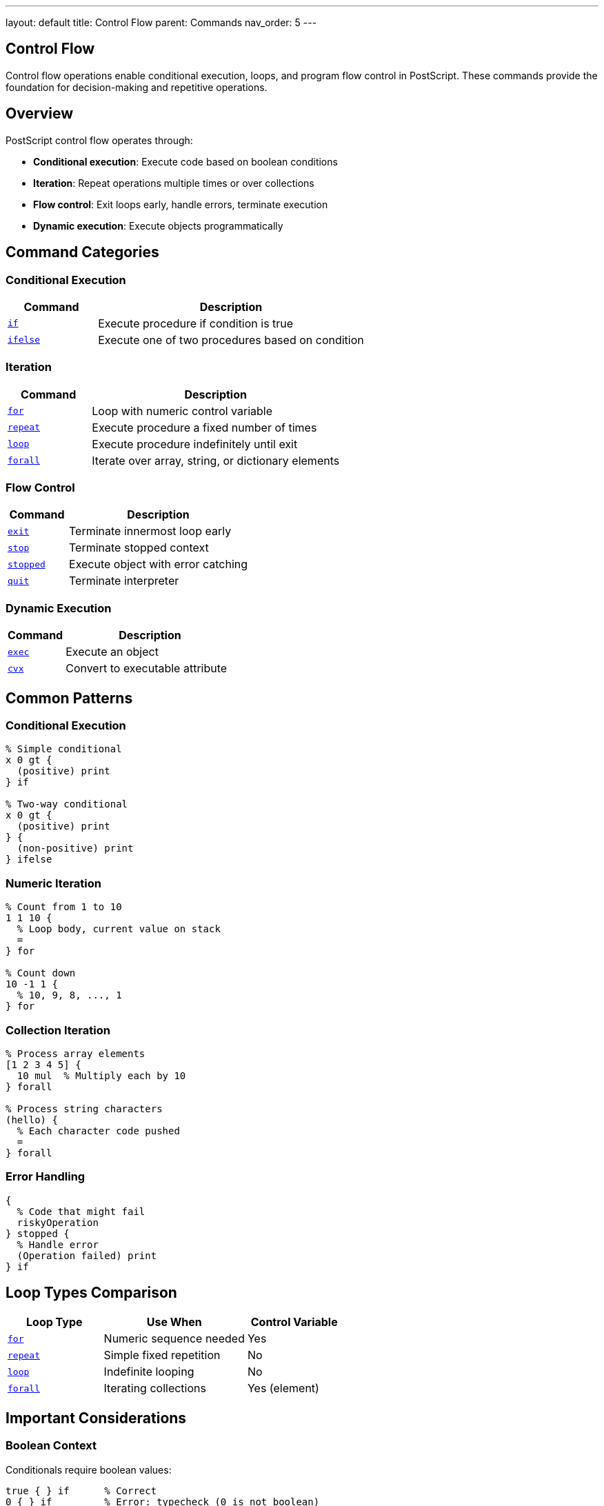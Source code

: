 ---
layout: default
title: Control Flow
parent: Commands
nav_order: 5
---

== Control Flow

Control flow operations enable conditional execution, loops, and program flow control in PostScript. These commands provide the foundation for decision-making and repetitive operations.

== Overview

PostScript control flow operates through:

* **Conditional execution**: Execute code based on boolean conditions
* **Iteration**: Repeat operations multiple times or over collections
* **Flow control**: Exit loops early, handle errors, terminate execution
* **Dynamic execution**: Execute objects programmatically

== Command Categories

=== Conditional Execution

[cols="1,3"]
|===
| Command | Description

| link:/docs/commands/references/if/[`if`]
| Execute procedure if condition is true

| link:/docs/commands/references/ifelse/[`ifelse`]
| Execute one of two procedures based on condition
|===

=== Iteration

[cols="1,3"]
|===
| Command | Description

| link:/docs/commands/references/for/[`for`]
| Loop with numeric control variable

| link:/docs/commands/references/repeat/[`repeat`]
| Execute procedure a fixed number of times

| link:/docs/commands/references/loop/[`loop`]
| Execute procedure indefinitely until exit

| link:/docs/commands/references/forall/[`forall`]
| Iterate over array, string, or dictionary elements
|===

=== Flow Control

[cols="1,3"]
|===
| Command | Description

| link:/docs/commands/references/exit/[`exit`]
| Terminate innermost loop early

| link:/docs/commands/references/stop/[`stop`]
| Terminate stopped context

| link:/docs/commands/references/stopped/[`stopped`]
| Execute object with error catching

| link:/docs/commands/references/quit/[`quit`]
| Terminate interpreter
|===

=== Dynamic Execution

[cols="1,3"]
|===
| Command | Description

| link:/docs/commands/references/exec/[`exec`]
| Execute an object

| link:/docs/commands/references/cvx/[`cvx`]
| Convert to executable attribute
|===

== Common Patterns

=== Conditional Execution

[source,postscript]
----
% Simple conditional
x 0 gt {
  (positive) print
} if

% Two-way conditional
x 0 gt {
  (positive) print
} {
  (non-positive) print
} ifelse
----

=== Numeric Iteration

[source,postscript]
----
% Count from 1 to 10
1 1 10 {
  % Loop body, current value on stack
  =
} for

% Count down
10 -1 1 {
  % 10, 9, 8, ..., 1
} for
----

=== Collection Iteration

[source,postscript]
----
% Process array elements
[1 2 3 4 5] {
  10 mul  % Multiply each by 10
} forall

% Process string characters
(hello) {
  % Each character code pushed
  =
} forall
----

=== Error Handling

[source,postscript]
----
{
  % Code that might fail
  riskyOperation
} stopped {
  % Handle error
  (Operation failed) print
} if
----

== Loop Types Comparison

[cols="2,3,2"]
|===
| Loop Type | Use When | Control Variable

| link:/docs/commands/references/for/[`for`]
| Numeric sequence needed
| Yes

| link:/docs/commands/references/repeat/[`repeat`]
| Simple fixed repetition
| No

| link:/docs/commands/references/loop/[`loop`]
| Indefinite looping
| No

| link:/docs/commands/references/forall/[`forall`]
| Iterating collections
| Yes (element)
|===

== Important Considerations

=== Boolean Context

Conditionals require boolean values:

[source,postscript]
----
true { } if      % Correct
0 { } if         % Error: typecheck (0 is not boolean)
----

=== Procedure Objects

Control flow operators require procedures (executable arrays):

[source,postscript]
----
{ code } if      % Correct: { } creates procedure
[code] if        % Wrong: [ ] creates literal array
----

=== Loop Termination

* link:/docs/commands/references/exit/[`exit`] exits innermost loop only
* link:/docs/commands/references/stop/[`stop`] exits stopped context
* Infinite loops possible with link:/docs/commands/references/loop/[`loop`]

=== Stack Effects

Procedures may leave values on stack:

[source,postscript]
----
5 { 10 } repeat  % Leaves 10 10 10 10 10 on stack
5 { } repeat     % Leaves nothing
----

== Common Pitfalls

WARNING: *Not C-Style Booleans* - PostScript uses true/false, not 0/1 or nil/non-nil.

WARNING: *Procedures Not Blocks* - Use `{ }` not `[ ]` for code blocks.

WARNING: *Stack Accumulation* - Loop bodies that don't consume values will accumulate on stack.

TIP: *Use exit Carefully* - Only works within loop contexts (for, repeat, loop, forall).

== See Also

* link:/docs/commands/references/[Dictionary Operations] - For scoping with begin/end
* link:/docs/commands/references/array-string/[Array Operations] - For forall iteration
* Error Handling (to be documented) - For comprehensive error management
